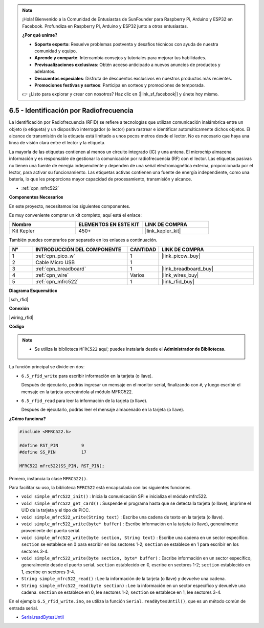 .. note::

    ¡Hola! Bienvenido a la Comunidad de Entusiastas de SunFounder para Raspberry Pi, Arduino y ESP32 en Facebook. Profundiza en Raspberry Pi, Arduino y ESP32 junto a otros entusiastas.

    **¿Por qué unirse?**

    - **Soporte experto**: Resuelve problemas postventa y desafíos técnicos con ayuda de nuestra comunidad y equipo.
    - **Aprende y comparte**: Intercambia consejos y tutoriales para mejorar tus habilidades.
    - **Previsualizaciones exclusivas**: Obtén acceso anticipado a nuevos anuncios de productos y adelantos.
    - **Descuentos especiales**: Disfruta de descuentos exclusivos en nuestros productos más recientes.
    - **Promociones festivas y sorteos**: Participa en sorteos y promociones de temporada.

    👉 ¿Listo para explorar y crear con nosotros? Haz clic en [|link_sf_facebook|] y únete hoy mismo.

.. _ar_rfid:

6.5 - Identificación por Radiofrecuencia
==============================================

La Identificación por Radiofrecuencia (RFID) se refiere a tecnologías que utilizan comunicación inalámbrica entre un objeto (o etiqueta) y un dispositivo interrogador (o lector) para rastrear e identificar automáticamente dichos objetos. El alcance de transmisión de la etiqueta está limitado a unos pocos metros desde el lector. No es necesario que haya una línea de visión clara entre el lector y la etiqueta.

La mayoría de las etiquetas contienen al menos un circuito integrado (IC) y una antena. 
El microchip almacena información y es responsable de gestionar la comunicación por radiofrecuencia (RF) con el lector. Las etiquetas pasivas no tienen una fuente de energía independiente y dependen de una señal electromagnética externa, proporcionada por el lector, para activar su funcionamiento. 
Las etiquetas activas contienen una fuente de energía independiente, como una batería, lo que les proporciona mayor capacidad de procesamiento, transmisión y alcance.

* :ref:`cpn_mfrc522`

**Componentes Necesarios**

En este proyecto, necesitamos los siguientes componentes.

Es muy conveniente comprar un kit completo; aquí está el enlace:

.. list-table::
    :widths: 20 20 20
    :header-rows: 1

    *   - Nombre
        - ELEMENTOS EN ESTE KIT
        - LINK DE COMPRA
    *   - Kit Kepler
        - 450+
        - |link_kepler_kit|

También puedes comprarlos por separado en los enlaces a continuación.

.. list-table::
    :widths: 5 20 5 20
    :header-rows: 1

    *   - N°
        - INTRODUCCIÓN DEL COMPONENTE
        - CANTIDAD
        - LINK DE COMPRA

    *   - 1
        - :ref:`cpn_pico_w`
        - 1
        - |link_picow_buy|
    *   - 2
        - Cable Micro USB
        - 1
        - 
    *   - 3
        - :ref:`cpn_breadboard`
        - 1
        - |link_breadboard_buy|
    *   - 4
        - :ref:`cpn_wire`
        - Varios
        - |link_wires_buy|
    *   - 5
        - :ref:`cpn_mfrc522`
        - 1
        - |link_rfid_buy|

**Diagrama Esquemático**

|sch_rfid|

**Conexión**

|wiring_rfid|

**Código**

.. note::

   * Se utiliza la biblioteca ``MFRC522`` aquí; puedes instalarla desde el **Administrador de Bibliotecas**.

      .. image:: img/lib_mfrc522.png

La función principal se divide en dos:

* ``6.5_rfid_write`` para escribir información en la tarjeta (o llave).

  .. raw:: html
    
    <iframe src=https://create.arduino.cc/editor/sunfounder01/b4f9156a-711a-442c-8271-329847e808dc/preview?embed style="height:510px;width:100%;margin:10px 0" frameborder=0></iframe>

  Después de ejecutarlo, podrás ingresar un mensaje en el monitor serial, finalizando con ``#``, y luego escribir el mensaje en la tarjeta acercándola al módulo MFRC522.

* ``6.5_rfid_read`` para leer la información de la tarjeta (o llave).

  .. raw:: html
    
    <iframe src=https://create.arduino.cc/editor/sunfounder01/df57b5cb-9162-4b4b-b28a-7f02363885c9/preview?embed style="height:510px;width:100%;margin:10px 0" frameborder=0></iframe>

  Después de ejecutarlo, podrás leer el mensaje almacenado en la tarjeta (o llave).

**¿Cómo funciona?**

.. code-block:: arduino

    #include <MFRC522.h>

    #define RST_PIN         9
    #define SS_PIN          17

    MFRC522 mfrc522(SS_PIN, RST_PIN);

Primero, instancia la clase ``MFRC522()``.

Para facilitar su uso, la biblioteca ``MFRC522`` está encapsulada con las siguientes funciones.

* ``void simple_mfrc522_init()`` : Inicia la comunicación SPI e inicializa el módulo mfrc522.
* ``void simple_mfrc522_get_card()`` : Suspende el programa hasta que se detecta la tarjeta (o llave), imprime el UID de la tarjeta y el tipo de PICC.
* ``void simple_mfrc522_write(String text)`` : Escribe una cadena de texto en la tarjeta (o llave).
* ``void simple_mfrc522_write(byte* buffer)`` : Escribe información en la tarjeta (o llave), generalmente proveniente del puerto serial.
* ``void simple_mfrc522_write(byte section, String text)`` : Escribe una cadena en un sector específico. ``section`` se establece en 0 para escribir en los sectores 1-2; ``section`` se establece en 1 para escribir en los sectores 3-4.
* ``void simple_mfrc522_write(byte section, byte* buffer)`` : Escribe información en un sector específico, generalmente desde el puerto serial. ``section`` establecido en 0, escribe en sectores 1-2; ``section`` establecido en 1, escribe en sectores 3-4.
* ``String simple_mfrc522_read()`` : Lee la información de la tarjeta (o llave) y devuelve una cadena.
* ``String simple_mfrc522_read(byte section)`` : Lee la información en un sector específico y devuelve una cadena. ``section`` se establece en 0, lee sectores 1-2; ``section`` se establece en 1, lee sectores 3-4.

En el ejemplo ``6.5_rfid_write.ino``, se utiliza la función ``Serial.readBytesUntil()``, que es un método común de entrada serial.

* `Serial.readBytesUntil <https://www.arduino.cc/reference/en/language/functions/communication/serial/readbytesuntil/>`_